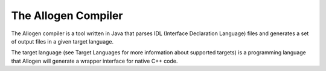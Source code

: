 The Allogen Compiler
====================

The Allogen compiler is a tool written in Java that parses IDL (Interface
Declaration Language) files and generates a set of output files in a given
target language.

The target language (see Target Languages for more information about supported
targets) is a programming language that Allogen will generate a wrapper
interface for native C++ code.

